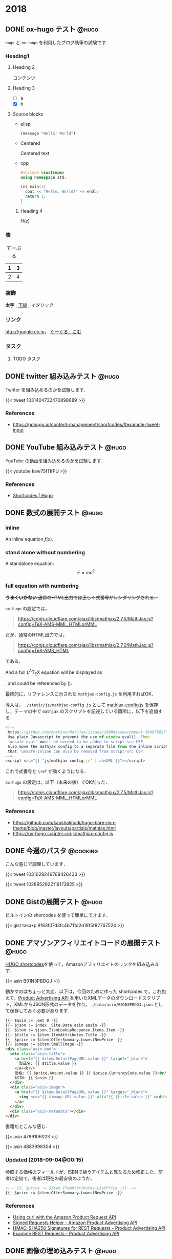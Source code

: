 #+hugo_base_dir: ../
#+STARTUP: content
#+macro: latex @@html:<span class="latex">L<sup>A</sup>T<sub>E</sub>X</span>@@
#+options: ^:{}
#+macro: srclink (eval (org-hugo-get-link-to-orgfile "https://github.com/takaxp/blog/blame/master/entries/" "see Orgfile"))

* 2018
:PROPERTIES:
:EXPORT_HUGO_SECTION: 2018
:END:
** DONE ox-hugo テスト                                                :@hugo:
   CLOSED: [2018-08-20 Mon 18:23]
:PROPERTIES:
:EXPORT_FILE_NAME: a-test-of-ox-hugo
:END:

=hugo= と =ox-hugo= を利用したブログ執筆の試験です．

*** Heading1
**** Heading 2

  コンテンツ

**** Heading 3
    - [ ] a
    - [X] b

**** Source blocks

    - elisp

      #+BEGIN_SRC emacs-lisp
      (message "Hello! World")
      #+END_SRC

    - Centered

      #+BEGIN_CENTER
      Centered text
      #+END_CENTER

    - cpp

      #+BEGIN_SRC cpp
      #include <iostream>
      using namespace std;

      int main(){
        cout << "Hello, World!" << endl;
        return 1;
      }
      #+END_SRC

***** Heading 4

  $H(z)$

*** 表

  #+CAPTION: てーぶる
  | 1 | 3 |
  |---+---|
  | 2 | 4 |

*** 装飾

  *太字* , _下線_ , /イタリック/

*** リンク

  [[http://google.co.jp]]， [[http://google.com/][ぐーぐる．こむ]]

*** タスク
**** TODO タスク
     DEADLINE: <2017-03-01 Wed>
** DONE twitter 組み込みテスト                                        :@hugo:
   CLOSED: [2018-08-20 Mon 20:10]
:PROPERTIES:
:EXPORT_FILE_NAME: a-test-of-twitter-card
:END:

Twitter を組み込めるのかを試験します．

{{< tweet 1031404732470898689 >}}

*** References
 - https://gohugo.io/content-management/shortcodes/#example-tweet-input

** DONE YouTube 組み込みテスト                                        :@hugo:
   CLOSED: [2018-08-20 Mon 20:28]
:PROPERTIES:
:EXPORT_FILE_NAME: a-test-of-youtube
:END:

YouTube の動画を組み込めるのかを試験します．

{{< youtube kaw75f11fPU >}}

*** References
 - [[https://gohugo.io/content-management/shortcodes/#example-youtube-input][Shortcodes | Hugo]]

** DONE 数式の展開テスト                                              :@hugo:
   CLOSED: [2018-08-21 Tue 02:05]
:PROPERTIES:
:EXPORT_FILE_NAME: a-mathjax-text
:EXPORT_HUGO_CUSTOM_FRONT_MATTER: :mathjax true
:CREATED:  [2018-08-21 Tue 02:04]
:END:
*** inline
An inline equation $f(x)$.

*** stand alone without numbering
A standalone equation:
$$ E = mc^{2} $$

*** full equation with numbering

+*うまくいかない* 通常のHTML出力では正しく式番号がレンダリングされる．+

=ox-hugo= の設定では，

#+begin_quote
https://cdnjs.cloudflare.com/ajax/libs/mathjax/2.7.5/MathJax.js?config=TeX-AMS-MML_HTMLorMML
#+end_quote

だが，通常のHTML出力では，

#+begin_quote
https://cdnjs.cloudflare.com/ajax/libs/mathjax/2.7.0/MathJax.js?config=TeX-AMS_HTML
#+end_quote

である．

And a full @@html:<span class="latex">L<sup>A</sup>T<sub>E</sub>X</span>@@ equation will be displayed as

\begin{equation}
\label{eq:1}
C = W\log_{2} (1+\mathrm{SNR})
\end{equation}

, and could be referenced by (\ref{eq:1}).

最終的に，リファレンスに示された =mathjax-config.js= を利用すればOK．

導入は， =./static/js/mathjax-config.js= として [[https://ox-hugo.scripter.co/js/mathjax-config.js][mathjax-config.js]] を保存し，テーマの中で =mathjax= のスクリプトを記述している箇所に，以下を追加する．

#+begin_src javascript
<!--
 https://github.com/mathjax/MathJax/issues/1988#issuecomment-384978927
 Use plain Javascript to prevent the use of window.eval(). Then
 'unsafe-eval' won't be needed to be added to script-src CSP.
 Also move the mathjax config to a separate file from the inline script so
 that 'unsafe-inline can also be removed from script-src CSP.
-->
<script src="{{ "js/mathjax-config.js" | absURL }}"></script>
#+end_src

これで式番号と =\ref= が効くようになる．

=ox-hugo= の設定は，以下（本来の値）でOKだった．

#+begin_quote
https://cdnjs.cloudflare.com/ajax/libs/mathjax/2.7.5/MathJax.js?config=TeX-AMS-MML_HTMLorMML
#+end_quote

*** References
 - https://github.com/kaushalmodi/hugo-bare-min-theme/blob/master/layouts/partials/mathjax.html
 - https://ox-hugo.scripter.co/js/mathjax-config.js
** DONE 今週のパスタ                                               :@cooking:
   CLOSED: [2018-08-21 Tue 10:53]
:PROPERTIES:
:EXPORT_FILE_NAME: a-test-of-cooking-report-with-twitter
:CREATED:  [2018-08-21 Tue 10:52]
:END:

こんな感じで調理しています．

{{< tweet 1031028246769426433 >}}

{{< tweet 1028952922116173825 >}}

** DONE Gistの展開テスト                                              :@hugo:
   CLOSED: [2018-08-21 Tue 16:25]
:PROPERTIES:
:EXPORT_FILE_NAME: a-test-of-gist
:END:

ビルトインの shorcodes を使って簡単にできます．

{{< gist takaxp 8f83f07d3fc4b711d2d18f5f82767524 >}}

** DONE アマゾンアフィリエイトコードの展開テスト                      :@hugo:
   CLOSED: [2018-08-23 Thu 00:37]
:PROPERTIES:
:EXPORT_FILE_NAME: a-test-of-asin-shortcode
:CREATED:  [2018-08-23 Thu 00:36]
:END:

[[https://gohugo.io/templates/shortcode-templates/][HUGO shortcodes]]を使って，Amazonアフィリエイトのリンクを組み込みます．

{{< asin B01N3PBDGJ >}}

動かすのはちょっと大変．以下は，今回のために作った shortcodes で，これ加えて，[[https://affiliate.amazon.co.jp/assoc_credentials/home][Product Advertising API ]]を用いたXMLデータのダウンロードスクリプト，XMLからJSON形式のデータを作り， =./data/asin/B01N3PBDGJ.json= として保存しておく必要があります．

#+begin_src html
{{- $asin := .Get 0 -}}
{{- $json := index .Site.Data.asin $asin -}}
{{- $item := $json.ItemLookupResponse.Items.Item -}}
{{- $title := $item.ItemAttributes.Title -}}
{{- $price := $item.OfferSummary.LowestNewPrice -}}
{{- $image := $item.SmallImage -}}
<div class="asin-box">
  <div class="asin-title">
    <a href="{{ $item.DetailPageURL.value }}" target="_blank">
      製品名: {{ $title.value }}
    </a><br/>
    価格: {{ $price.Amount.value }} {{ $price.CurrencyCode.value }}<br/>
    ASIN: {{ $asin }}
  </div>
  <div class="asin-image">
    <a href="{{ $item.DetailPageURL.value }}" target="_blank">
      <img src="{{ $image.URL.value }}" alt="{{ $title.value }}" width="{{ $image.Width.value }}" height="{{ $image.Height.value }}"/>
    </a>
  </div>
  <div class="asin-metadata"></div>
</div>
#+end_src

書籍だとこんな感じ．

{{< asin 4799106023 >}}

{{< asin 4883998304 >}}

*** Updated (2018-09-04@00:15)

参照する価格のフィールドが，ISBNで拾うアイテムと異なるため修正した．前者は定価で，後者は現在の最安値のようだ．

#+begin_src html
<!-- {{- $price := $item.ItemAttributes.ListPrice -}} -->
{{- $price := $item.OfferSummary.LowestNewPrice -}}
#+end_src

*** References
 - [[https://frdmtoplay.com/using-curl-with-the-amazon-product-request-api/][Using curl with the Amazon Product Request API]]
 - [[http://associates-amazon.s3.amazonaws.com/signed-requests/helper/index.html][Signed Requests Helper - Amazon Product Advertising API]]
 - [[https://docs.aws.amazon.com/AWSECommerceService/latest/DG/HMACSignatures.html][HMAC-SHA256 Signatures for REST Requests - Product Advertising API]]
 - [[https://docs.aws.amazon.com/AWSECommerceService/latest/DG/rest-signature.html][Example REST Requests - Product Advertising API]]
** DONE 画像の埋め込みテスト                                          :@hugo:
   CLOSED: [2018-08-24 Fri 14:02]
:PROPERTIES:
:EXPORT_FILE_NAME: a-test-of-images
:CREATED:  [2018-08-23 Thu 02:19]
:END:

まず前提として，このサイトのようにドメイン直下にディレクトリを作ってブログを運用する場合には，デフォルトだと =figure= shotcode が正しく動作しない．対応策は， =config.toml= で =canonifyURLs=true= にすること．

画像やその他のファイルの置き場所は，実は繊細な問題で，油断するとサイトが肥大化して管理が行き詰まるし，逆に外部サービスに依存するとサービス停止時に大変なことになる．そして今回は，画像を org バッファでインライン展開するかどうかも変数に入るので中々良い回答が出てこない．

=ox-hugo= の場合は， org バッファのディレクトリに画像を置いて，インライン展開に対応しつつ，content フォルダへの Markdown 出力時に public フォルダへ画像をコピーするという手法も取れる．すると，orgバッファではインライン画像を表示できて，公開したサイトでも正しく画像が表示されるようになる．が，当然ながら Hugoのディレクトリが肥大化する．

ということで，ローカルの肥大化を避けたいので，当面は以下のフローで画像を管理することにする．

1. =static/files/2018= を作成して，2018年のコンテンツをここに置く
2. サーバに同期する
3. org ファイルでは =#+link= を使ってURLを短縮化
4. org ファイルには短縮名で画像を指定する

短縮名設定は，org バッファの先頭で，
#+begin_src org
#+link: files https://pxaka.tokyo/blog/files/2018/
#+end_src
と記述して，同行上で =C-c C-c= で忘れずに有効化する．

後は，通常のリンク記述で =files:= を使えばパスを簡略記入できる．

#+begin_src org
[[files:twitter.jpg]]
#+end_src

この記述は，

#+begin_src 
[[https://pxaka.tokyo/blog/files/2018/twitter.jpg]]
#+end_src

に展開されるので，サーバにファイルが置かれていれば，確実に画像を埋め込むことができる．将来ファイルパスやドメインを変えたとしても， =#+link= 側の値を変えれば良い．

万が一ローカルが肥大化したら， =./static/files= を削除して，サーバにだけコンテンツを置く，或いは， =./static/files= はシンボリックリンクで飛ばしてもよい．

最終的には，
1. D&Dでサーバ上の所定のディレクトリにサーバアップロード
2. アップロード時にサムネイルを同時作成
3. shortcodes のリンク生成を改良して，リンク先は大きな画像，表示は小さな画像を使う
とするのが目標．その他のファイル（PDFとかExcelとか）はアップロード時にサムネイル作成ってのも良い．

以下，適当に実験．

#+attr_html: :width 128px
[[file:/files/2018/twitter.jpg]]

#+attr_html: :width 128px
[[file:~/Dropbox/org/blog/static/files/2018/twitter.jpg][/files/2018/twitter.jpg]]

http://localhost:1313/blog/files/2018/twitter.jpg

#+attr_html: :width 128px
[[../static/files/2018/twitter.jpg][files/2018/twitter.jpg]]

[[https://pbs.twimg.com/profile_images/892836904202149888/p_UbMC5Q_400x400.jpg]]

#+attr_html: :width 128px
https://pbs.twimg.com/profile_images/892836904202149888/p_UbMC5Q_400x400.jpg

#+attr_html: :width 128px
[[https://pxaka.tokyo/owncloud/index.php/s/sf1CNSc3oLfKfuq]]

#+attr_html: :width 128px
[[files:%E3%81%A4%E3%81%84%E3%81%A3%E3%81%9F %E3%81%AE %E7%94%BB%E5%83%8F.jpg]]

#+attr_html: :width 100px
[[files:twitter.jpg]]

=#+link= に非依存で正しく表示される．インライン不可．

[[/files/2018/twitter.jpg]]

#+attr_html: :width 128px
[[files:twitter.jpg][file:/files/2018/twitter.jpg]]

*** References
 - [[https://github.com/gohugoio/hugo/issues/4562][Figure shortcode with baseURL · Issue #4562 · gohugoio/hugo]]
** DONE ファイル名をUUIDで自動生成するテスト                          :@hugo:
   CLOSED: [2018-08-24 Fri 19:44]
:PROPERTIES:
:EXPORT_FILE_NAME: 44febe88-04a5-9bc4-6bfb-678a8477a0ed
:CREATED:  [2018-08-24 Fri 19:39]
:END:

次のように =org-capture= を準備して， =C-c r B= 押下すると，テンプレートが立ち上がる．カーソルはタイトル行に置かれる． =C-c C-c= を押してそのまま保存でも良いが，それなりの分量の文章を書くならば， =C-u C-c C-c= として保存先のサブツリーに移動してから編集する方がより安全といえる．

#+begin_src emacs-lisp
(with-eval-after-load "org-capture"
  (defvar org-capture-blog-file
    (concat org-directory "blog/entries/default.org"))
  (setq org-capture-templates
        `(("B" "Create new post for imadenale blog (UUID)" entry
           (file+headline ,org-capture-blog-file ,(format-time-string "%Y"))
           "** TODO %?\n:PROPERTIES:\n:EXPORT_FILE_NAME: %(uuid-string)\n:END:\n")
          ("b" "Create new post for imadenale blog" entry
           (file+headline ,org-capture-blog-file ,(format-time-string "%Y"))
           "** TODO \n:PROPERTIES:\n:EXPORT_FILE_NAME: %?\n:END:\n"))))
#+end_src
** DONE Hugo の data ディレクトリ                                     :@hugo:
   CLOSED: [2018-08-25 Sat 04:11]
:PROPERTIES:
:EXPORT_FILE_NAME: 62d73d4b-439b-cf74-1bf3-ecae75bd7bd2
:CREATED:  [2018-08-25 Sat 03:54]
:END:

環境構築がほぼ完了．基本的な処理フローは？と言えば，「書いて，デプロイ」のホント2ステップだけ．

1. Emacs Org Mode でメモを取るように書く（org-capture経由もOK）
2. deploy スクリプトを走らせる（サーバにrsyncしたり，githubにpush）

以上，楽すぎた．ありがとう [[https://orgmode.org][Org Mode]]，[[https://gohugo.io/][Hugo]]，[[https://ox-hugo.scripter.co/][ox-hugo]] たち！

さて，Hugoさん， =data= 以下にいわゆるプロセッシング対象のデータを =json= 形式で配置すると，[[https://gohugo.io/content-management/shortcodes/][shortcodes]] で色々と楽しめるのね．これって，ちょっと工夫すれば，料理のレシピ管理に使えるよという話かなと．なお保存方法は =json= 以外に， =yaml=, =toml= もOK．

{{< youtube id="FyPgSuwIMWQ" class="my-yt" >}}

で，Go, Json, SQLite でざっくり調べると，なかなに面白い情報があって，これはテンション上がる．

*** References
 - [[https://gohugo.io/templates/data-templates/][Data Templates | Hugo]]
 - [[https://stackoverflow.com/questions/48534992/json-fields-from-sqlite3-in-golang][sqlite - JSON fields from sqlite3 in golang - Stack Overflow]]
** DONE 完熟あらごしトマトを使ってみた                             :@cooking:
   CLOSED: [2018-08-28 Tue 02:57]
:PROPERTIES:
:EXPORT_FILE_NAME: pasta-with-new-tomato-source
:EXPORT_HUGO_TAGS: "pasta" "tomato" "cream"
:CREATED:  [2018-08-28 Tue 02:40]
:END:

近所のスーパーで試したことのないトマトソースを見つけたので使ってみた．味付けされていないプレーンなソースなので，玉ねぎをソテーして混ぜて使う．

{{< asin B015FIJYZ8 >}}

価格は1つのパックあたり100円ちょっとで，缶で売られているプレーンなトマトソースよりも少し安めの印象．

{{< tweet 1033555146364440576 >}}

今回は，アンチョビ・ケイパーを使ってプッタネスカ風のベースを作って，牛乳を少し加えてみた．加えた牛乳の分量で言えば，80[cc]程度（二皿用）．いわゆるトマトクリーム的な味わいを期待したけど，やはりちょっと牛乳を加えたくらいでは中途半端になり，しかも生クリームより水分が多いので，ソースを詰めようとする間に風味が飛んでしまうことがわかった．クリームソースには普通に生クリームを使うのが良さそうね．太るよね．

{{< tweet 1033571011898163200 >}}

実は玉ねぎを炒める時に，若干火を入れすぎてしまい，トマトソースはとても濃い色に．牛乳を加えることで，ソースの色が落ち着いた感じになった．味はまぁまぁ．

ごちそうさまでした．
** DONE (ベビー)ホタテのトマトクリームパスタ                       :@cooking:
   CLOSED: [2018-08-30 Thu 13:13]
:PROPERTIES:
:EXPORT_FILE_NAME: pasta-tomato-fresh-cream
:EXPORT_HUGO_TAGS: "pasta" "tomato" "cream"
:CREATED:  [2018-09-02 Sun 20:40]
:END:

スーパーで生クリームを探したら，以前は置かれていなかった100[ml]タイプが置かれていたので購入．早速，前回は納得がいかなかったトマトクリームに再挑戦．具材は魚貝が良さそうなので，ベビーホタテを採用．

{{< tweet 1034768304051642368 >}}

にんにく，玉ねぎ，そして貝柱以外を細かく刻んでまずソテー．アンチョビを入れてオイルに馴染ませたら，トマトソースを入れて加熱，温度が安定したら貝柱を入れて，最後に生クリームを投入．黒胡椒を挽いて完成．

それっぽい見た目とそれっぽい味になったけど，ちょっと違う感じ．

生クリームは適当に使う食材じゃないことはわかった．

ごちそうさまでした．

{{{srclink}}}

** DONE 和風クリームパスタに挑戦                                   :@cooking:
   CLOSED: [2018-09-02 Sun 20:47]
:PROPERTIES:
:EXPORT_FILE_NAME: pasta-fresh-cream-jp-style
:EXPORT_HUGO_TAGS: "pasta" "cream"
:CREATED:  [2018-09-02 Sun 20:40]
:END:

教科書として常備している落合シェフの本．

{{< asin 4388062081 >}}

今回はこの教科書をちゃんと読んでから，自分の中ではハズレのない和風パスタに応用してみた．とても旨かった．

{{< tweet 1036104469098840064 >}}

先日のトマトクリームパスタがいまいちだったので，シェフの教科書をよく読んでみると，生クリームの使い方にはいくつかのセオリーがあるようだ．教科書の ~P.118~ にある「生ハムとグリーンピース入りクリーム風味のフェットチーネ」のレシピから引用する．

#+begin_quote
クリーム系のソースの決め手となるのが塩加減で、これがむずかしい。
#+end_quote

#+begin_quote
最終的な塩見はやや強めにきかせる。
#+end_quote

#+begin_quote
最初のサラリとした常態から、この程度のとろみが付けばOK。（略）煮詰めてコクを出し、（略）とろみをつける。
#+end_quote

なるほど，なるほど．ちなみに教科書のこのメニューは，「パン・プロ・ピー」と呼ばれているらしい。

#+begin_quote
イタリアでは、パンナ（生クリーム）、プロシュート（生ハム）、ピゼッリ（豆）の頭をとって，「パン・プロ・ピー」の愛称で呼ばれている、おなじみのメニューだ。
#+end_quote

さて，今回のチャレンジで総じて理解したのは，大きく4つ．
- 生クリームを使うと，麺の舌触りが変わり滑らかになる．
- 生クリームは沸騰させてはだめだが，詰めるのはOK．
- 塩見は強めを意識する．
- 和風と合わせても大丈夫，むしろ旨い．

#+caption: レシピ（材料・二皿分）
| 材料       | 分量 | 単位 |
|------------+------+------|
| 玉ねぎ(中) |  1/4 | 個   |
| ベーコン   | 適量 |      |
| 舞茸       | 適量 |      |
| みりん     |   20 | [cc] |
| 白だし     |   40 | [cc] |
| 生クリーム |   60 | [cc] |
| オイル     |   30 | [cc] |
| 茹で汁(1%) |   30 | [cc] |
| バター     |   10 | [g]  |
| パスタ     |  170 | [g]  |

いつもの和風パスタは，みりん・白だし・醤油でベースを作るけども，醤油を入れると生クリームの色が活かせないと判断して，今回は白だしだけにした．また上記の「強めの塩見」は，バター，茹で汁，そして白だしを使うことでクリアしている．

まだまだ改良は必要だろうけども，初回にしては味も見た目も満足．

ごちそうさまでした．

{{{srclink}}}
** DONE 記事の Org file にリンクを貼る                                :@hugo:
   CLOSED: [2018-09-03 Mon 17:02]
:PROPERTIES:
:EXPORT_FILE_NAME: a-link-to-the-original-org-source-file
:EXPORT_HUGO_TAGS: "orgmode"
:CREATED:  [2018-09-03 Mon 16:55]
:END:

せっかく [[https://github.com/kaushalmodi/ox-hugo][ox-hugo]] で記事を書いているので，Hugo記事のソースとなる orgfile を明示したい．

毎度手動でそのリンクを生成するのは面倒なので，マクロで実現してみる．

まず，マクロから呼び出す関数を書く．

#+begin_src emacs-lisp
(defun org-hugo-get-link-to-orgfile (uri alt)
      "Return a formatted link to the original Org file in Github."
      (let ((line (save-excursion
                    (save-restriction
                      (unless (org-at-heading-p)
                        (org-previous-visible-heading 1))
                      (line-number-at-pos)))))
        (concat "[[" uri (file-name-nondirectory (buffer-file-name))
                "#L" (format "%d" line) "][" alt "]]")))
#+end_src

で，これを，編集中の orgfile の =#+macro= で使う．こんな感じ．

#+begin_src org
#+macro: srclink (eval (org-hugo-get-link-to-orgfile "https://github.com/takaxp/blog/blame/master/entries/" "see Orgfile"))
#+end_src

第一引数を，ソースを配置するサイトのURI．ファイル名の直前までを指定する．スラッシュを忘れずに．

第二引数に，HTML上で表示されるリンク名を指定する．

そして，記事の執筆時に，以下を埋め込めば，対応するソース（行単位）に転送してくれるリンクがエクスポート時に勝手に埋め込まれる．

#+begin_src org
{{{srclink}}}
#+end_src

しばらくこれで運用してみる．

{{{srclink}}}

*** Updated (2018-09-04@00:44)

このアプローチだと不十分とわかった．同じファイルの別箇所を編集したときに，headingの行がズレるが，このマクロが含まれているすべての subtree を更新しなければそのズレを反映させられない．ｸﾏｯﾀ...
** DONE 辛子明太子のペペロンチーノ                                 :@cooking:
   CLOSED: [2018-09-11 Tue 00:54]
:PROPERTIES:
:EXPORT_FILE_NAME: pasta-peperoncino-spicy-seasoned-cod-roe
:EXPORT_HUGO_TAGS: pasta salt
:CREATED:  [2018-09-11 Tue 00:54]
:END:

思い立って辛子明太子をパスタに合わせてみた．簡単なところからということで，普通のペペロンチーノの最後に投入．水菜も合わせてみた．水菜はカラスミとよく合う．

{{< tweet 1038290537504067584 >}}

辛子明太子の量は，中サイズなら一人一本入れても良さそう．少ないと食感だけしか残らず，味が感じられなくなる．その点ではカラスミはとても風味が強い食材といえる．

** DONE 頂戴したホールトマト缶でポモドーロ                         :@cooking:
   CLOSED: [2018-09-11 Tue 01:02]
:PROPERTIES:
:EXPORT_FILE_NAME: pasta-pomodoro-montebello
:EXPORT_HUGO_TAGS: pasta tomato
:CREATED:  [2018-09-11 Tue 01:02]
:END:

モンテベッロのホールトマト缶を戴いたので，さっそくポモドーロにしてみた．余っていたベーコンもおまけでちょっと使用した．

{{< tweet 1038639448345341952 >}}

このホールトマト缶は水っぽくなく，蓋を開けた瞬間に濃厚なソースとわかる．色も綺麗だし，美味しそう．

ソフリットを作る暇はなかったので，簡易的に玉ねぎを炒めて，にんにくとローリエを入れてトマトソースに．

最後の仕上げの塩はだいぶ入れたつもりだったけど，食べてみたら少々味がぼけていた．ソースの濃さに合わせて塩味も微調整しないともったいないね．
